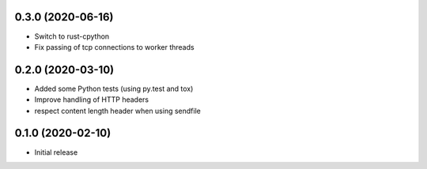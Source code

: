 0.3.0 (2020-06-16)
==================

* Switch to rust-cpython
* Fix passing of tcp connections to worker threads

0.2.0 (2020-03-10)
==================

* Added some Python tests (using py.test and tox)
* Improve handling of HTTP headers
* respect content length header when using sendfile

0.1.0 (2020-02-10)
==================

* Initial release
